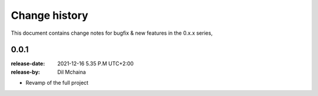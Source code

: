 .. _changelog:

================
 Change history
================

This document contains change notes for bugfix & new features
in the 0.x.x series,

.. _version-0.0.1:

0.0.1
=====
:release-date: 2021-12-16 5.35 P.M UTC+2:00
:release-by: Dil Mchaina

- Revamp of the full project
